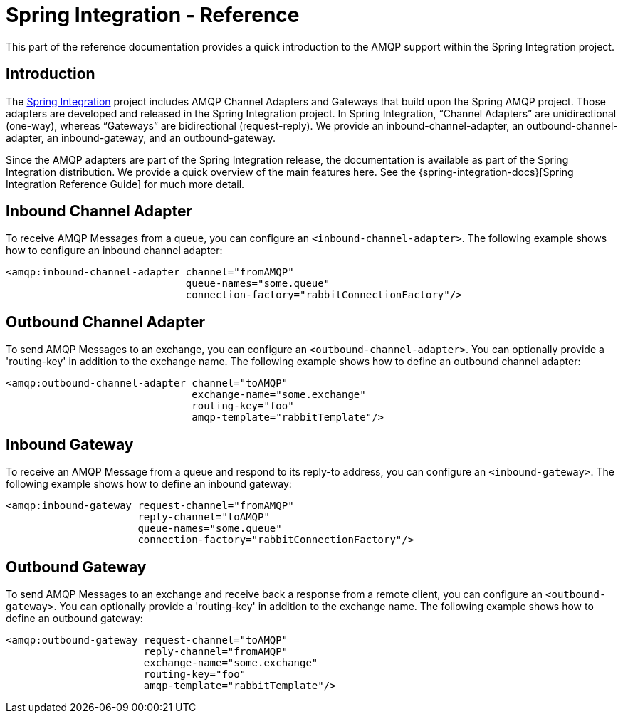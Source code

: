 [[spring-integration-reference]]
= Spring Integration - Reference

This part of the reference documentation provides a quick introduction to the AMQP support within the Spring Integration project.

[[spring-integration-amqp-introduction]]
== Introduction

The https://spring.io/spring-integration[Spring Integration] project includes AMQP Channel Adapters and Gateways that build upon the Spring AMQP project.
Those adapters are developed and released in the Spring Integration project.
In Spring Integration, "`Channel Adapters`" are unidirectional (one-way), whereas "`Gateways`" are bidirectional (request-reply).
We provide an inbound-channel-adapter, an outbound-channel-adapter, an inbound-gateway, and an outbound-gateway.

Since the AMQP adapters are part of the Spring Integration release, the documentation is available as part of the Spring Integration distribution.
We provide a quick overview of the main features here.
See the {spring-integration-docs}[Spring Integration Reference Guide] for much more detail.

[[inbound-channel-adapter]]
== Inbound Channel Adapter

To receive AMQP Messages from a queue, you can configure an `<inbound-channel-adapter>`.
The following example shows how to configure an inbound channel adapter:

[source,xml]
----
<amqp:inbound-channel-adapter channel="fromAMQP"
                              queue-names="some.queue"
                              connection-factory="rabbitConnectionFactory"/>
----

[[outbound-channel-adapter]]
== Outbound Channel Adapter

To send AMQP Messages to an exchange, you can configure an `<outbound-channel-adapter>`.
You can optionally provide a 'routing-key' in addition to the exchange name.
The following example shows how to define an outbound channel adapter:

[source,xml]
----
<amqp:outbound-channel-adapter channel="toAMQP"
                               exchange-name="some.exchange"
                               routing-key="foo"
                               amqp-template="rabbitTemplate"/>
----

[[inbound-gateway]]
== Inbound Gateway

To receive an AMQP Message from a queue and respond to its reply-to address, you can configure an `<inbound-gateway>`.
The following example shows how to define an inbound gateway:

[source,xml]
----
<amqp:inbound-gateway request-channel="fromAMQP"
                      reply-channel="toAMQP"
                      queue-names="some.queue"
                      connection-factory="rabbitConnectionFactory"/>
----

[[outbound-gateway]]
== Outbound Gateway

To send AMQP Messages to an exchange and receive back a response from a remote client, you can configure an `<outbound-gateway>`.
You can optionally provide a 'routing-key' in addition to the exchange name.
The following example shows how to define an outbound gateway:

[source,xml]
----
<amqp:outbound-gateway request-channel="toAMQP"
                       reply-channel="fromAMQP"
                       exchange-name="some.exchange"
                       routing-key="foo"
                       amqp-template="rabbitTemplate"/>
----
